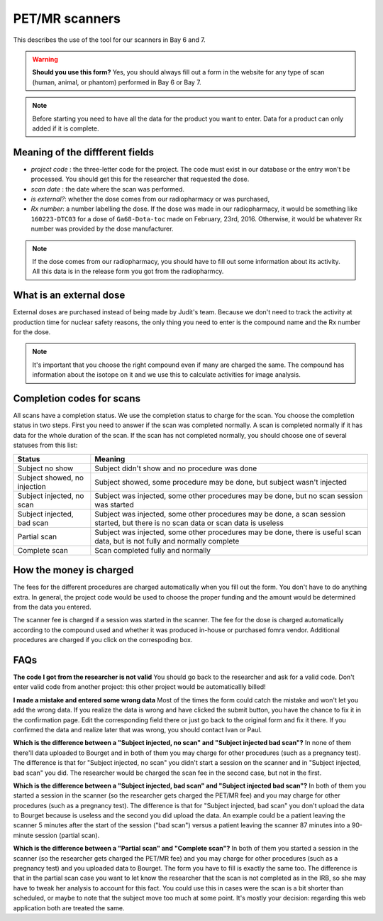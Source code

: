 PET/MR scanners
===============

This describes the use of the tool for our scanners in Bay 6 and 7.

.. Warning::
   **Should you use this form?** Yes, you should always fill out a form in the website for any type of scan (human, animal, or phantom) performed in Bay 6 or Bay 7.

.. Note::
   Before starting you need to have all the data for the product you want to enter. Data for a product can only added if it is complete.

Meaning of the diffferent fields
--------------------------------

- *project code* : the three-letter code for the project. The code must exist in our database or the entry won't be processed. You should get this for the researcher that requested the dose.
- *scan date* : the date where the scan was performed.
- *is external?*: whether the dose comes from our radiopharmacy or was purchased,
- *Rx number*: a number labelling the dose. If the dose was made in our radiopharmacy, it would be something like  ``160223-DTC03`` for a dose of ``Ga68-Dota-toc`` made on February, 23rd, 2016. Otherwise, it would be whatever Rx number was provided by the dose manufacturer.

.. Note::
   If the dose comes from our radiopharmacy, you should have to fill out some information about its activity. All this data is in the release form you got from the radiopharmcy.

What is an external dose
------------------------

External doses are purchased instead of being made by Judit's team. Because we don't need to track the activity at production time for nuclear safety reasons, the only thing you need to enter is the compound name and the Rx number for the dose.

.. Note::
   It's important that you choose the right compound even if many are charged the same. The compound has information about the isotope on it and we use this to calculate activities for image analysis.

Completion codes for scans
--------------------------

All scans have a completion status. We use the completion status to charge for the scan. You choose the completion status in two steps. First you need to answer if the scan was completed normally. A scan is completed normally if it has data for the whole duration of the scan. If the scan has not completed normally, you should choose one of several statuses from this list:

+------------------------------+-----------------------------------------------------------------------------------------------+
| Status                       | Meaning                                                                                       |
+==============================+===============================================================================================+
| Subject no show              | Subject didn't show and no procedure was done                                                 |
+------------------------------+-----------------------------------------------------------------------------------------------+
| Subject showed, no injection | Subject showed, some procedure may be done, but subject wasn't injected                       |
+------------------------------+-----------------------------------------------------------------------------------------------+
| Subject injected, no scan    | Subject was injected, some other procedures may be done, but no scan session was started      |
+------------------------------+-----------------------------------------------------------------------------------------------+
| Subject injected, bad scan   | Subject was injected, some other procedures may be done, a scan session started, but there    |
|                              | is no scan data or scan data is useless                                                       |
+------------------------------+-----------------------------------------------------------------------------------------------+
| Partial scan                 | Subject was injected, some other procedures may be done, there is useful scan data, but is    |
|                              | not fully and normally complete                                                               |
+------------------------------+-----------------------------------------------------------------------------------------------+
| Complete scan                | Scan completed fully and normally                                                             |
+------------------------------+-----------------------------------------------------------------------------------------------+


How the money is charged
------------------------

The fees for the different procedures are charged automatically when you fill out the form. You don't have to do anything extra. In general, the project code would be used to choose the proper funding and the amount would be determined from the data you entered.

The scanner fee is charged if a session was started in the scanner. The fee for the dose is charged automatically according to the compound used and whether it was produced in-house or purchased fomra vendor. Additional procedures are charged if you click on the correspoding box.

FAQs
----

**The code I got from the researcher is not valid**
You should go back to the researcher and ask for a valid code. Don't enter valid code from another project: this other project would be automaticallly billed!

**I made a mistake and entered some wrong data** Most of the times the form could catch the mistake and won't let you add the wrong data. If you realize the data is wrong and have clicked the submit button, you have the chance to fix it in the confirmation page. Edit the corresponding field there or just go back to the original form and fix it there. If you confirmed the data and realize later that was wrong, you should contact Ivan or Paul.

**Which is the difference between a "Subject injected, no scan" and "Subject injected bad scan"?** In none of them there'll data uploaded to Bourget and in both of them you may charge for other procedures (such as a pregnancy test). The difference is that for "Subject injected, no scan" you didn't start a session on the scanner and in "Subject injected, bad scan" you did. The researcher would be charged the scan fee in the second case, but not in the first.

**Which is the difference between a "Subject injected, bad scan" and "Subject injected bad scan"?** In both of them you started a session in the scanner (so the researcher gets charged the PET/MR fee) and you may charge for other procedures (such as a pregnancy test). The difference is that for "Subject injected, bad scan" you don't upload the data to Bourget because is useless and the second you did upload the data. An example could be a patient leaving the scanner 5 minutes after the start of the session ("bad scan") versus a patient leaving the scanner 87 minutes into a 90-minute session (partial scan).

**Which is the difference between a "Partial scan" and "Complete scan"?** In both of them you started a session in the scanner (so the researcher gets charged the PET/MR fee) and you may charge for other procedures (such as a pregnancy test) and you uploaded data to Bourget. The form you have to fill is exactly the same too. The difference is that in the partial scan case you want to let know the researcher that the scan is not completed as in the IRB, so she may have to tweak her analysis to account for this fact. You could use this in cases were the scan is a bit shorter than scheduled, or maybe to note that the subject move too much at some point. It's mostly your decision: regarding this web application both are treated the same.
